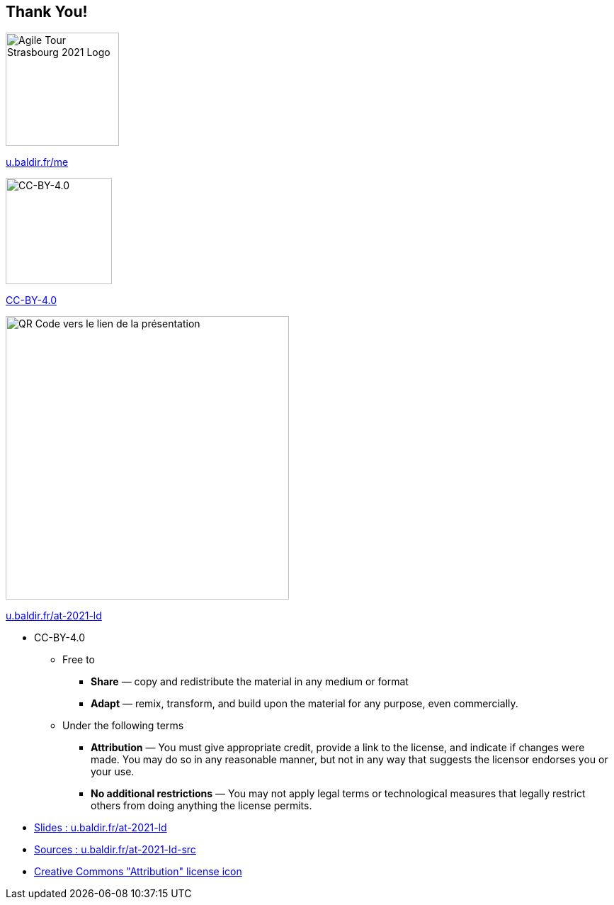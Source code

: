 
[.columns]
== Thank You!


[.column]
--
[.agile-tour-strasbourg-logo]
image::assets/agile-tour-strasbourg/atsxbsmall-2021.png[alt="Agile Tour Strasbourg 2021 Logo", width="160"]
--

[.column]
--

https://u.baldir.fr/me[u.baldir.fr/me]

image:assets/CC-BY_icon.svg[alt="CC-BY-4.0",width=150]

https://creativecommons.org/licenses/by/4.0/[CC-BY-4.0]
--

[.column]
--
image::assets/qrcode_u.baldir.fr_AT2021LD.png[alt="QR Code vers le lien de la présentation",width=400]

https://u.baldir.fr/at-2021-ld[u.baldir.fr/at-2021-ld]



--

[.notes]
--
* CC-BY-4.0
** Free to
*** *Share* — copy and redistribute the material in any medium or format
*** *Adapt* — remix, transform, and build upon the material
for any purpose, even commercially.
** Under the following terms
*** *Attribution* — You must give appropriate credit, provide a link to the license, and indicate if changes were made. You may do so in any reasonable manner, but not in any way that suggests the licensor endorses you or your use.
*** *No additional restrictions* — You may not apply legal terms or technological measures that legally restrict others from doing anything the license permits.
--

[.refs]
--
* link:https://u.baldir.fr/at-2021-ld[Slides : u.baldir.fr/at-2021-ld]
* link:https://u.baldir.fr/at-2021-ld-src[Sources : u.baldir.fr/at-2021-ld-src]
* https://en.wikipedia.org/wiki/Creative_Commons_license#/media/File:CC-BY_icon.svg[Creative Commons "Attribution" license icon]
--